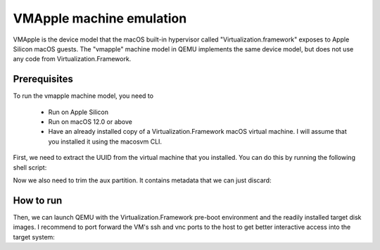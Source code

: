 VMApple machine emulation
========================================================================================

VMApple is the device model that the macOS built-in hypervisor called "Virtualization.framework"
exposes to Apple Silicon macOS guests. The "vmapple" machine model in QEMU implements the same
device model, but does not use any code from Virtualization.Framework.

Prerequisites
-------------

To run the vmapple machine model, you need to

 * Run on Apple Silicon
 * Run on macOS 12.0 or above
 * Have an already installed copy of a Virtualization.Framework macOS virtual machine. I will
   assume that you installed it using the macosvm CLI.

First, we need to extract the UUID from the virtual machine that you installed. You can do this
by running the following shell script:

.. code-block:: bash
  :caption: uuid.sh script to extract the UUID from a macosvm.json file

  #!/bin/bash

  MID=$(cat "$1" | python3 -c 'import json,sys;obj=json.load(sys.stdin);print(obj["machineId"]);')
  echo "$MID" | base64 -d | plutil -extract ECID raw -

Now we also need to trim the aux partition. It contains metadata that we can just discard:

.. code-block:: bash
  :caption: Command to trim the aux file

  $ dd if="aux.img" of="aux.img.trimmed" bs=$(( 0x4000 )) skip=1

How to run
----------

Then, we can launch QEMU with the Virtualization.Framework pre-boot environment and the readily
installed target disk images. I recommend to port forward the VM's ssh and vnc ports to the host
to get better interactive access into the target system:

.. code-block:: bash
  :caption: Example execution command line

  $ UUID=$(uuid.sh macosvm.json)
  $ AVPBOOTER=/System/Library/Frameworks/Virtualization.framework/Resources/AVPBooter.vmapple2.bin
  $ AUX=aux.img.trimmed
  $ DISK=disk.img
  $ qemu-system-aarch64 \
  	-serial mon:stdio \
  	-m 4G \
  	-accel hvf \
  	-M vmapple,uuid=$UUID \
  	-bios $AVPBOOTER \
        -drive file="$AUX",if=pflash,format=raw \
        -drive file="$DISK",if=pflash,format=raw \
  	-drive file="$AUX",if=none,id=aux,format=raw \
  	-drive file="$DISK",if=none,id=root,format=raw \
  	-device vmapple-virtio-aux,drive=aux \
  	-device vmapple-virtio-root,drive=root \
  	-net user,ipv6=off,hostfwd=tcp::2222-:22,hostfwd=tcp::5901-:5900 \
  	-net nic,model=virtio \
